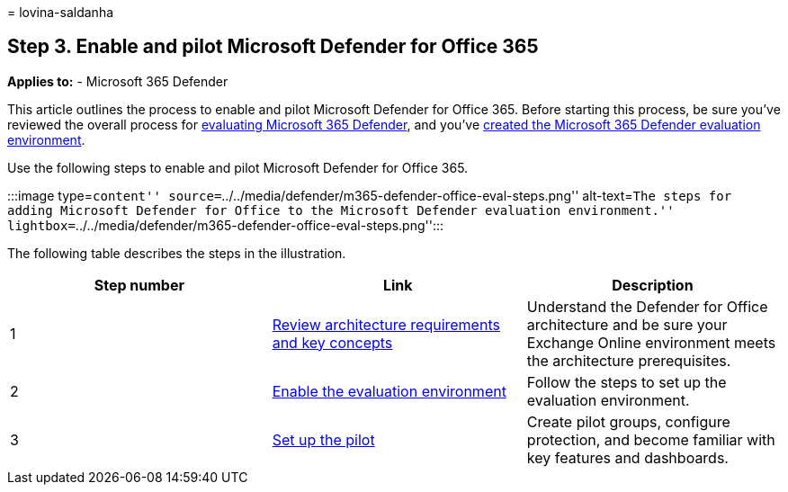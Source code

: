 = 
lovina-saldanha

== Step 3. Enable and pilot Microsoft Defender for Office 365

*Applies to:* - Microsoft 365 Defender

This article outlines the process to enable and pilot Microsoft Defender
for Office 365. Before starting this process, be sure you’ve reviewed
the overall process for link:eval-overview.md[evaluating Microsoft 365
Defender], and you’ve link:eval-create-eval-environment.md[created the
Microsoft 365 Defender evaluation environment].

Use the following steps to enable and pilot Microsoft Defender for
Office 365.

:::image type=``content''
source=``../../media/defender/m365-defender-office-eval-steps.png''
alt-text=``The steps for adding Microsoft Defender for Office to the
Microsoft Defender evaluation environment.''
lightbox=``../../media/defender/m365-defender-office-eval-steps.png'':::

The following table describes the steps in the illustration.

[width="100%",cols="34%,33%,33%",options="header",]
|===
|Step number |Link |Description
|1 |link:eval-defender-office-365-architecture.md[Review architecture
requirements and key concepts] |Understand the Defender for Office
architecture and be sure your Exchange Online environment meets the
architecture prerequisites.

|2 |link:eval-defender-office-365-enable-eval.md[Enable the evaluation
environment] |Follow the steps to set up the evaluation environment.

|3 |link:eval-defender-office-365-pilot.md[Set up the pilot] |Create
pilot groups, configure protection, and become familiar with key
features and dashboards.
|===
